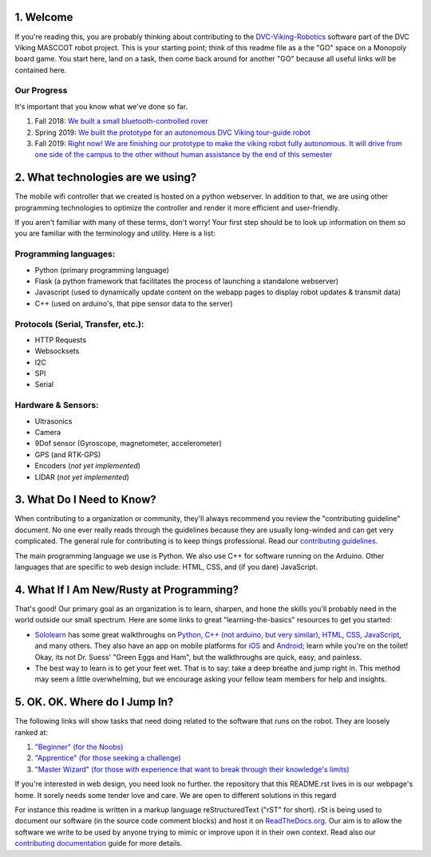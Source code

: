 
1. Welcome
==============

If you're reading this, you are probably thinking about contributing to the `DVC-Viking-Robotics <https://github.com/DVC-Viking-Robotics>`_ software part of the DVC Viking MASCCOT robot project. 
This is your starting point; think of this readme file as a the "GO" space on a Monopoly board game. You start here, land on a task, then come back around for another "GO" because all useful links will be contained here.


Our Progress
-------------
It's important that you know what we've done so far.

1. Fall 2018: `We built a small bluetooth-controlled rover <http://dvcrobotics.tech/timeline/>`_
2. Spring 2019: `We built the prototype for an autonomous DVC Viking tour-guide robot <http://dvcrobotics.tech/about-us/>`_
3. Fall 2019: `Right now! We are finishing our prototype to make the viking robot fully autonomous. It will drive from one side of the campus to the other without human assistance by the end of this semester <https://github.com/DVC-Viking-Robotics/about-us/blob/master/README.rst#our-progress>`_

2. What technologies are we using?
==================================
The mobile wifi controller that we created is hosted on a python webserver. In addition to that, we are using other programming technologies to optimize the controller and render it more efficient and user-friendly. 

If you aren't familiar with many of these terms, don't worry! Your first step should be to look up information on them so you are familiar with the terminology and utility. Here is a list:

Programming languages:
-----------------------
* Python (primary programming language)
* Flask (a python framework that facilitates the process of launching a standalone webserver)
* Javascript (used to dynamically update content on the webapp pages to display robot updates & transmit data)
* C++ (used on arduino's, that pipe sensor data to the server)

Protocols (Serial, Transfer, etc.):
-----------------------------------
* HTTP Requests
* Websocksets
* I2C 
* SPI
* Serial

Hardware & Sensors:
-------------------
- Ultrasonics
- Camera
- 9Dof sensor (Gyroscope, magnetometer, accelerometer)
- GPS (and RTK-GPS)
- Encoders (*not yet implemented*)
- LIDAR (*not yet implemented*)


3. What Do I Need to Know?
=============================

When contributing to a organization or community, they'll always recommend you review the "contributing guideline" document. No one ever really reads through the guidelines because they are usually long-winded and can get very complicated. The general rule for contributing is to keep things professional. Read our `contributing guidelines <https://github.com/DVC-Viking-Robotics/about-us/blob/new-guidelines/Contributing%20Guidelines.rst>`_.

The main programming language we use is Python. We also use C++ for software running on the Arduino. Other languages that are specific to web design include: HTML, CSS, and (if you dare) JavaScript.

4. What If I Am New/Rusty at Programming?
=================================================

That's good! Our primary goal as an organization is to learn, sharpen, and hone the skills you'll probably need in the world outside our small spectrum. Here are some links to great "learning-the-basics" resources to get you started:

* `Sololearn <https://www.sololearn.com/>`_ has some great walkthroughs on `Python <https://www.sololearn.com/Course/Python/>`_, `C++  (not arduino, but very similar) <https://www.sololearn.com/Course/CPlusPlus/>`_, `HTML <https://www.sololearn.com/Course/HTML/>`_, `CSS <https://www.sololearn.com/Course/CSS/>`_, `JavaScript <https://www.sololearn.com/Course/JavaScript/>`_, and many others. They also have an app on mobile platforms for `iOS <https://itunes.apple.com/us/app/id1210079064>`_ and `Android <https://play.google.com/store/apps/details?id=com.sololearn>`_; learn while you're on the toilet! Okay, its not Dr. Suess' "Green Eggs and Ham", but the walkthroughs are quick, easy, and painless.

* The best way to learn is to get your feet wet. That is to say: take a deep breathe and jump right in. This method may seem a little overwhelming, but we encourage asking your fellow team members for help and insights.

5. OK. OK. Where do I Jump In?
==================================

The following links will show tasks that need doing related to the software that runs on the robot. They are loosely ranked at:

1. `"Beginner" (for the Noobs) <https://github.com/DVC-Viking-Robotics/webapp/issues?q=is%3Aissue+is%3Aopen+label%3Abeginner>`_
2. `"Apprentice" (for those seeking a challenge) <https://github.com/DVC-Viking-Robotics/webapp/issues?q=is%3Aissue+is%3Aopen+label%3Aapprentice>`_
3. `"Master Wizard" (for those with experience that want to break through their knowledge's limits) <https://github.com/DVC-Viking-Robotics/webapp/issues?q=is%3Aissue+is%3Aopen+label%3A%22master+wizard%22>`_

If you're interested in web design, you need look no further. the repository that this README.rst lives in is our webpage's home. It sorely needs some tender love and care. We are open to different solutions in this regard

For instance this readme is written in a markup language reStructuredText ("rST" for short). rSt is being used to document our software (in the source code comment blocks) and host it on `ReadTheDocs.org <https://rtfd.io>`_. Our aim is to allow the software we write to be used by anyone trying to mimic or improve upon it in their own context. Read also our `contributing documentation <https://github.com/DVC-Viking-Robotics/about-us/blob/master/Contributing%20Documentation.rst>`_ guide for more details.
